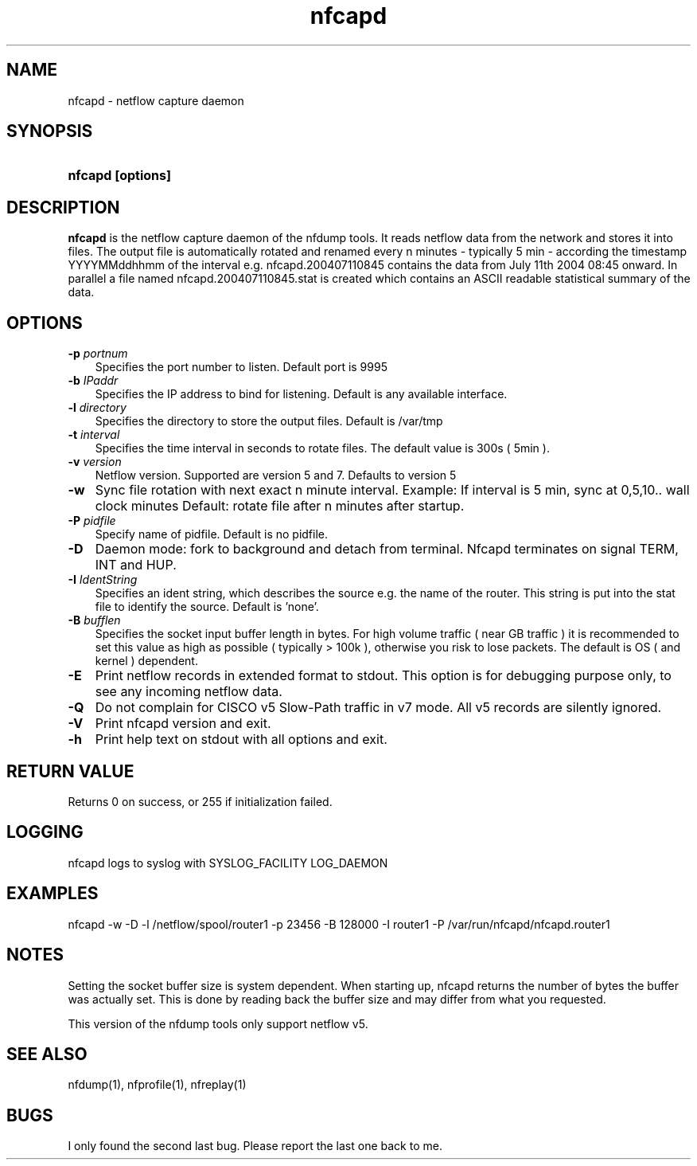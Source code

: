 .TH nfcapd 1 2004-06-30 "" ""
.SH NAME
nfcapd \- netflow capture daemon
.SH SYNOPSIS
.HP 5
.B nfcapd [options]
.SH DESCRIPTION
.B nfcapd
is the netflow capture daemon of the nfdump tools. It reads netflow
data from the network and stores it into files. The output file
is automatically rotated and renamed every n minutes - typically
5 min - according the timestamp YYYYMMddhhmm of the interval e.g. 
nfcapd.200407110845 contains the data from July 11th 2004 08:45 onward.
In parallel a file named nfcapd.200407110845.stat is created which
contains an ASCII readable statistical summary of the data.
.SH OPTIONS
.TP 3
.B -p \fIportnum
Specifies the port number to listen. Default port is 9995
.TP 3
.B -b \fIIPaddr
Specifies the IP address to bind for listening. Default is any
available interface.
.TP 3
.B -l \fIdirectory
Specifies the directory to store the output files. Default is /var/tmp
.TP 3
.B -t \fIinterval
Specifies the time interval in seconds to rotate files. The default value 
is 300s ( 5min ).
.TP 3
.B -v \fIversion
Netflow version. Supported are version 5 and 7. Defaults to version 5
.TP 3
.B -w
Sync file rotation with next exact n minute interval. Example:
If interval is 5 min, sync at 0,5,10.. wall clock minutes 
Default: rotate file after n minutes after startup.
.TP 3
.B -P \fIpidfile
Specify name of pidfile. Default is no pidfile.
.TP 3
.B -D
Daemon mode: fork to background and detach from terminal.
Nfcapd terminates on signal TERM, INT and HUP.
.TP 3
.B -I \fIIdentString
Specifies an ident string, which describes the source e.g. the 
name of the router. This string is put into the stat file to identify
the source. Default is 'none'.
.TP 3
.B -B \fIbufflen
Specifies the socket input buffer length in bytes. For high volume traffic 
( near GB traffic ) it is recommended to set this value as high as possible 
( typically > 100k ), otherwise you risk to lose packets. The default 
is OS ( and kernel )  dependent.
.TP 3
.B -E
Print netflow records in extended format to stdout. This option is for 
debugging purpose only, to see any incoming netflow data.
.TP 3
.B -Q
Do not complain for CISCO v5 Slow-Path traffic in v7 mode. All v5 records
are silently ignored.
.TP 3
.B -V
Print nfcapd version and exit.
.TP 3
.B -h
Print help text on stdout with all options and exit.
.SH "RETURN VALUE"
Returns 0 on success, or 255 if initialization failed.
.SH "LOGGING"
nfcapd logs to syslog with SYSLOG_FACILITY LOG_DAEMON
.SH "EXAMPLES"
nfcapd -w -D -l /netflow/spool/router1 -p 23456 -B 128000 -I router1 -P /var/run/nfcapd/nfcapd.router1
.SH NOTES
Setting the socket buffer size is system dependent. When starting up, 
nfcapd returns the number of bytes the buffer was actually set. This 
is done by reading back the buffer size and may differ from what you
requested. 
.P
This version of the nfdump tools only support netflow v5.
.SH "SEE ALSO"
nfdump(1), nfprofile(1), nfreplay(1)
.SH BUGS
I only found the second last bug. Please report the last one back to me.
